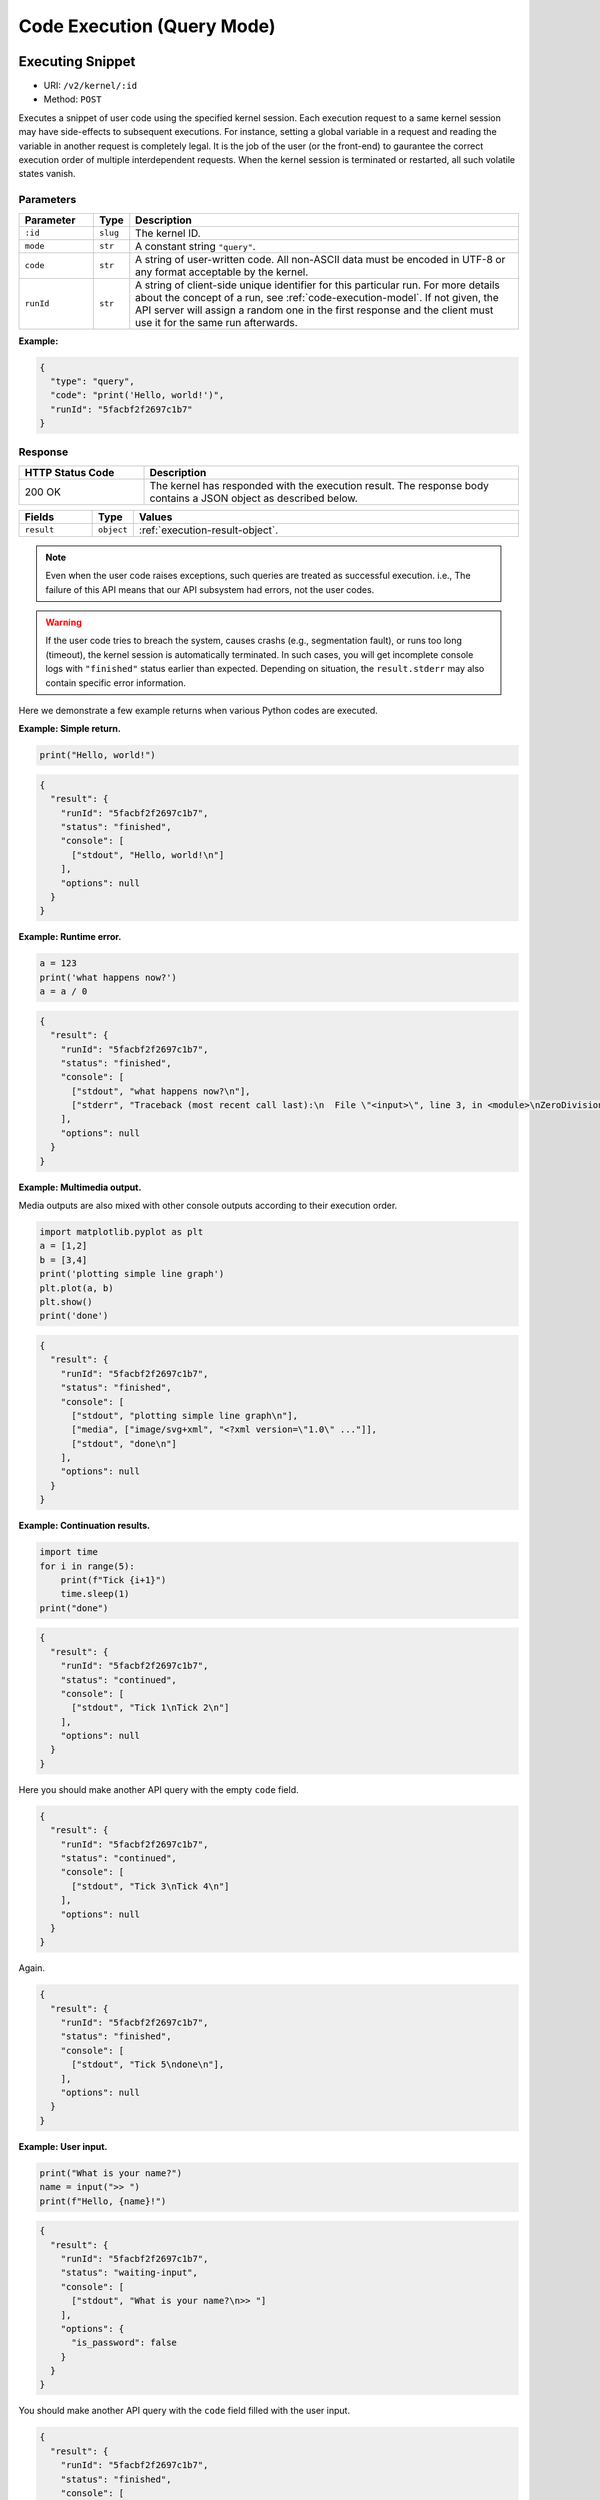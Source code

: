 Code Execution (Query Mode)
===========================

Executing Snippet
-----------------

* URI: ``/v2/kernel/:id``
* Method: ``POST``

Executes a snippet of user code using the specified kernel session.
Each execution request to a same kernel session may have side-effects to subsequent executions.
For instance, setting a global variable in a request and reading the variable in another request is completely legal.
It is the job of the user (or the front-end) to gaurantee the correct execution order of multiple interdependent requests.
When the kernel session is terminated or restarted, all such volatile states vanish.

Parameters
""""""""""

.. list-table::
   :widths: 15 5 80
   :header-rows: 1

   * - Parameter
     - Type
     - Description
   * - ``:id``
     - ``slug``
     - The kernel ID.
   * - ``mode``
     - ``str``
     - A constant string ``"query"``.
   * - ``code``
     - ``str``
     - A string of user-written code.
       All non-ASCII data must be encoded in UTF-8 or any format acceptable by the kernel.
   * - ``runId``
     - ``str``
     - A string of client-side unique identifier for this particular run.
       For more details about the concept of a run, see :ref:`code-execution-model`.
       If not given, the API server will assign a random one in the first response and the client must use it for the same run afterwards.

**Example:**

.. code-block:: json

   {
     "type": "query",
     "code": "print('Hello, world!')",
     "runId": "5facbf2f2697c1b7"
   }


Response
""""""""

.. list-table::
   :widths: 25 75
   :header-rows: 1

   * - HTTP Status Code
     - Description
   * - 200 OK
     - The kernel has responded with the execution result.
       The response body contains a JSON object as described below.

.. list-table::
   :widths: 15 5 80
   :header-rows: 1

   * - Fields
     - Type
     - Values
   * - ``result``
     - ``object``
     - :ref:`execution-result-object`.

.. note::

   Even when the user code raises exceptions, such queries are treated as successful execution.
   i.e., The failure of this API means that our API subsystem had errors, not the user codes.

.. warning::

   If the user code tries to breach the system, causes crashs (e.g., segmentation fault), or runs too long (timeout), the kernel session is automatically terminated.
   In such cases, you will get incomplete console logs with ``"finished"`` status earlier than expected.
   Depending on situation, the ``result.stderr`` may also contain specific error information.


Here we demonstrate a few example returns when various Python codes are executed.

**Example: Simple return.**

.. code-block:: python

   print("Hello, world!")

.. code-block:: json

   {
     "result": {
       "runId": "5facbf2f2697c1b7",
       "status": "finished",
       "console": [
         ["stdout", "Hello, world!\n"]
       ],
       "options": null
     }
   }

**Example: Runtime error.**

.. code-block:: python

   a = 123
   print('what happens now?')
   a = a / 0

.. code-block:: json

   {
     "result": {
       "runId": "5facbf2f2697c1b7",
       "status": "finished",
       "console": [
         ["stdout", "what happens now?\n"],
         ["stderr", "Traceback (most recent call last):\n  File \"<input>\", line 3, in <module>\nZeroDivisionError: division by zero"],
       ],
       "options": null
     }
   }

**Example: Multimedia output.**

Media outputs are also mixed with other console outputs according to their execution order.

.. code-block:: python

   import matplotlib.pyplot as plt
   a = [1,2]
   b = [3,4]
   print('plotting simple line graph')
   plt.plot(a, b)
   plt.show()
   print('done')

.. code-block:: json

   {
     "result": {
       "runId": "5facbf2f2697c1b7",
       "status": "finished",
       "console": [
         ["stdout", "plotting simple line graph\n"],
         ["media", ["image/svg+xml", "<?xml version=\"1.0\" ..."]],
         ["stdout", "done\n"]
       ],
       "options": null
     }
   }

**Example: Continuation results.**

.. code-block:: python

   import time
   for i in range(5):
       print(f"Tick {i+1}")
       time.sleep(1)
   print("done")

.. code-block:: json

   {
     "result": {
       "runId": "5facbf2f2697c1b7",
       "status": "continued",
       "console": [
         ["stdout", "Tick 1\nTick 2\n"]
       ],
       "options": null
     }
   }

Here you should make another API query with the empty ``code`` field.

.. code-block:: json

   {
     "result": {
       "runId": "5facbf2f2697c1b7",
       "status": "continued",
       "console": [
         ["stdout", "Tick 3\nTick 4\n"]
       ],
       "options": null
     }
   }

Again.

.. code-block:: json

   {
     "result": {
       "runId": "5facbf2f2697c1b7",
       "status": "finished",
       "console": [
         ["stdout", "Tick 5\ndone\n"],
       ],
       "options": null
     }
   }

**Example: User input.**

.. code-block:: python

   print("What is your name?")
   name = input(">> ")
   print(f"Hello, {name}!")

.. code-block:: json

   {
     "result": {
       "runId": "5facbf2f2697c1b7",
       "status": "waiting-input",
       "console": [
         ["stdout", "What is your name?\n>> "]
       ],
       "options": {
         "is_password": false
       }
     }
   }

You should make another API query with the ``code`` field filled with the user input.

.. code-block:: json

   {
     "result": {
       "runId": "5facbf2f2697c1b7",
       "status": "finished",
       "console": [
         ["stdout", "Hello, Lablup!\n"]
       ],
       "options": null
     }
   }

Auto-completion
---------------

* URI: ``/v2/kernel/:id/complete``
* Method: ``POST``

Parameters
""""""""""

.. list-table::
   :widths: 15 5 80
   :header-rows: 1

   * - Parameter
     - Type
     - Description
   * - ``:id``
     - ``slug``
     - The kernel ID.
   * - ``code``
     - ``str``
     - A string containing the code until the current cursor position.
   * - ``options.post``
     - ``str``
     - A string containing the code after the current cursor position.
   * - ``options.line``
     - ``str``
     - A string containing the content of the current line.
   * - ``options.row``
     - ``int``
     - An integer indicating the line number (0-based) of the cursor.
   * - ``options.col``
     - ``int``
     - An integer indicating the column number (0-based) in the current line of the cursor.

**Example:**

.. code-block:: json

   {
     "code": "pri",
     "options": {
       "post": "\nprint(\"world\")\n",
       "line": "pri",
       "row": 0,
       "col": 3
     }
   }

Response
""""""""

.. list-table::
   :widths: 25 75
   :header-rows: 1

   * - HTTP Status Code
     - Description
   * - 200 OK
     - The kernel has responded with the execution result.
       The response body contains a JSON object as described below.

.. list-table::
   :widths: 15 5 80
   :header-rows: 1

   * - Fields
     - Type
     - Values
   * - ``result``
     - ``list[str]``

     - An ordered list containing the possible auto-completion matches as strings.
       This may be empty if the current kernel does not implement auto-completion
       or no matches have been found.

       Selecting a match and merging it into the code text are up to the front-end
       implementation.

**Example:**

.. code-block:: json

   {
     "result": [
       "print",
       "printf"
     ]
   }

Interrupt
---------

* URI: ``/v2/kernel/:id/interrupt``
* Method: ``POST``

Parameters
""""""""""

.. list-table::
   :widths: 15 5 80
   :header-rows: 1

   * - Parameter
     - Type
     - Description
   * - ``:id``
     - ``slug``
     - The kernel ID.

Response
""""""""

.. list-table::
   :widths: 25 75
   :header-rows: 1

   * - HTTP Status Code
     - Description
   * - 204 No Content
     - Sent the interrupt signal to the kernel.
       Note that this does *not* guarantee the effectiveness of the interruption.
